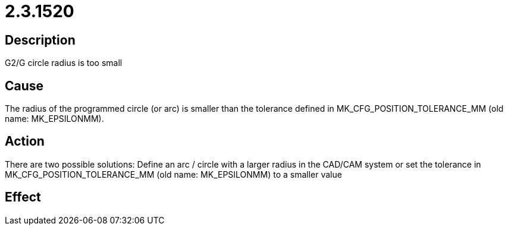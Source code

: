 = 2.3.1520
:imagesdir: img

== Description
G2/G circle radius is too small

== Cause
The radius of the programmed circle (or arc) is smaller than the tolerance defined in MK_CFG_POSITION_TOLERANCE_MM (old name: MK_EPSILONMM).

== Action
There are two possible solutions:
 Define an arc / circle with a larger radius in the CAD/CAM system or
 set the tolerance in MK_CFG_POSITION_TOLERANCE_MM (old name: MK_EPSILONMM) to a smaller value

== Effect
 

